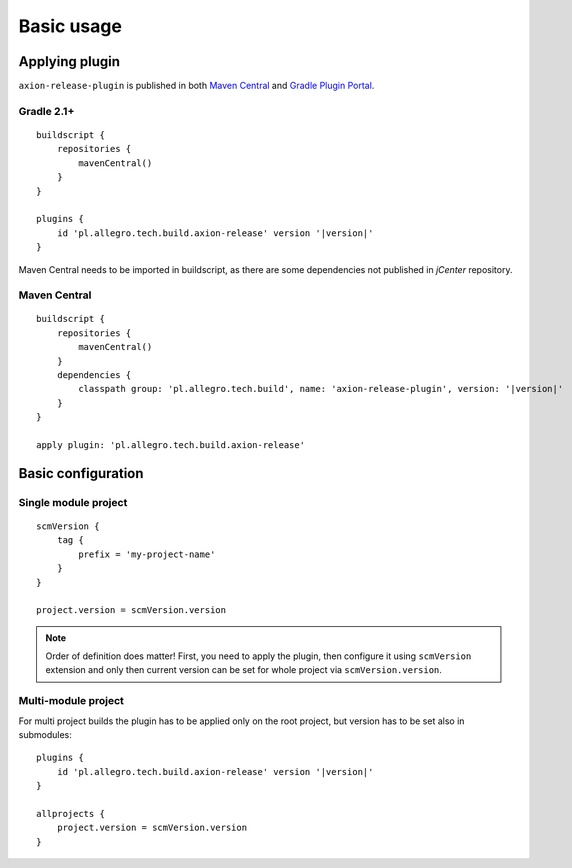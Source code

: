 Basic usage
===========

Applying plugin
---------------

``axion-release-plugin`` is published in both 
`Maven Central <http://search.maven.org/#search%7Cga%7C1%7Ca%3A%22axion-release-plugin%22>`_ and
`Gradle Plugin Portal <http://plugins.gradle.org/plugin/pl.allegro.tech.build.axion-release>`_.

Gradle 2.1+
^^^^^^^^^^^

::

    buildscript {
        repositories {
            mavenCentral()
        }
    }

    plugins {
        id 'pl.allegro.tech.build.axion-release' version '|version|'
    }

Maven Central needs to be imported in buildscript, as there are some dependencies not published in *jCenter* repository.

Maven Central
^^^^^^^^^^^^^

::

    buildscript {
        repositories {
            mavenCentral()
        }
        dependencies {
            classpath group: 'pl.allegro.tech.build', name: 'axion-release-plugin', version: '|version|'
        }
    }

    apply plugin: 'pl.allegro.tech.build.axion-release'


Basic configuration
-------------------

Single module project
^^^^^^^^^^^^^^^^^^^^^

::

    scmVersion {
        tag {
            prefix = 'my-project-name'
        }
    }

    project.version = scmVersion.version

.. note::
    Order of definition does matter! First, you need to apply the plugin, then configure it using ``scmVersion`` extension
    and only then current version can be set for whole project via ``scmVersion.version``.

Multi-module project
^^^^^^^^^^^^^^^^^^^^

For multi project builds the plugin has to be applied only on the root project, but version has to be set also in submodules::

    plugins {
        id 'pl.allegro.tech.build.axion-release' version '|version|'
    }

    allprojects {
        project.version = scmVersion.version
    }
